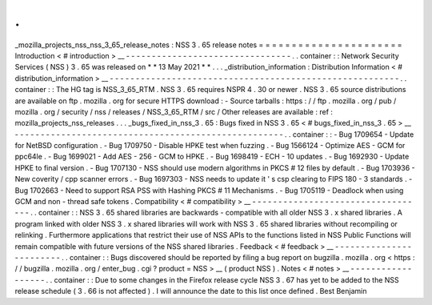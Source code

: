 .
.
_mozilla_projects_nss_nss_3_65_release_notes
:
NSS
3
.
65
release
notes
=
=
=
=
=
=
=
=
=
=
=
=
=
=
=
=
=
=
=
=
=
=
Introduction
<
#
introduction
>
__
-
-
-
-
-
-
-
-
-
-
-
-
-
-
-
-
-
-
-
-
-
-
-
-
-
-
-
-
-
-
-
-
.
.
container
:
:
Network
Security
Services
(
NSS
)
3
.
65
was
released
on
*
*
13
May
2021
*
*
.
.
.
_distribution_information
:
Distribution
Information
<
#
distribution_information
>
__
-
-
-
-
-
-
-
-
-
-
-
-
-
-
-
-
-
-
-
-
-
-
-
-
-
-
-
-
-
-
-
-
-
-
-
-
-
-
-
-
-
-
-
-
-
-
-
-
-
-
-
-
-
-
-
-
.
.
container
:
:
The
HG
tag
is
NSS_3_65_RTM
.
NSS
3
.
65
requires
NSPR
4
.
30
or
newer
.
NSS
3
.
65
source
distributions
are
available
on
ftp
.
mozilla
.
org
for
secure
HTTPS
download
:
-
Source
tarballs
:
https
:
/
/
ftp
.
mozilla
.
org
/
pub
/
mozilla
.
org
/
security
/
nss
/
releases
/
NSS_3_65_RTM
/
src
/
Other
releases
are
available
:
ref
:
mozilla_projects_nss_releases
.
.
.
_bugs_fixed_in_nss_3
.
65
:
Bugs
fixed
in
NSS
3
.
65
<
#
bugs_fixed_in_nss_3
.
65
>
__
-
-
-
-
-
-
-
-
-
-
-
-
-
-
-
-
-
-
-
-
-
-
-
-
-
-
-
-
-
-
-
-
-
-
-
-
-
-
-
-
-
-
-
-
-
-
-
-
-
-
-
-
.
.
container
:
:
-
Bug
1709654
-
Update
for
NetBSD
configuration
.
-
Bug
1709750
-
Disable
HPKE
test
when
fuzzing
.
-
Bug
1566124
-
Optimize
AES
-
GCM
for
ppc64le
.
-
Bug
1699021
-
Add
AES
-
256
-
GCM
to
HPKE
.
-
Bug
1698419
-
ECH
-
10
updates
.
-
Bug
1692930
-
Update
HPKE
to
final
version
.
-
Bug
1707130
-
NSS
should
use
modern
algorithms
in
PKCS
#
12
files
by
default
.
-
Bug
1703936
-
New
coverity
/
cpp
scanner
errors
.
-
Bug
1697303
-
NSS
needs
to
update
it
'
s
csp
clearing
to
FIPS
180
-
3
standards
.
-
Bug
1702663
-
Need
to
support
RSA
PSS
with
Hashing
PKCS
#
11
Mechanisms
.
-
Bug
1705119
-
Deadlock
when
using
GCM
and
non
-
thread
safe
tokens
.
Compatibility
<
#
compatibility
>
__
-
-
-
-
-
-
-
-
-
-
-
-
-
-
-
-
-
-
-
-
-
-
-
-
-
-
-
-
-
-
-
-
-
-
.
.
container
:
:
NSS
3
.
65
shared
libraries
are
backwards
-
compatible
with
all
older
NSS
3
.
x
shared
libraries
.
A
program
linked
with
older
NSS
3
.
x
shared
libraries
will
work
with
NSS
3
.
65
shared
libraries
without
recompiling
or
relinking
.
Furthermore
applications
that
restrict
their
use
of
NSS
APIs
to
the
functions
listed
in
NSS
Public
Functions
will
remain
compatible
with
future
versions
of
the
NSS
shared
libraries
.
Feedback
<
#
feedback
>
__
-
-
-
-
-
-
-
-
-
-
-
-
-
-
-
-
-
-
-
-
-
-
-
-
.
.
container
:
:
Bugs
discovered
should
be
reported
by
filing
a
bug
report
on
bugzilla
.
mozilla
.
org
<
https
:
/
/
bugzilla
.
mozilla
.
org
/
enter_bug
.
cgi
?
product
=
NSS
>
__
(
product
NSS
)
.
Notes
<
#
notes
>
__
-
-
-
-
-
-
-
-
-
-
-
-
-
-
-
-
-
-
.
.
container
:
:
Due
to
some
changes
in
the
Firefox
release
cycle
NSS
3
.
67
has
yet
to
be
added
to
the
NSS
release
schedule
(
3
.
66
is
not
affected
)
.
I
will
announce
the
date
to
this
list
once
defined
.
Best
Benjamin
